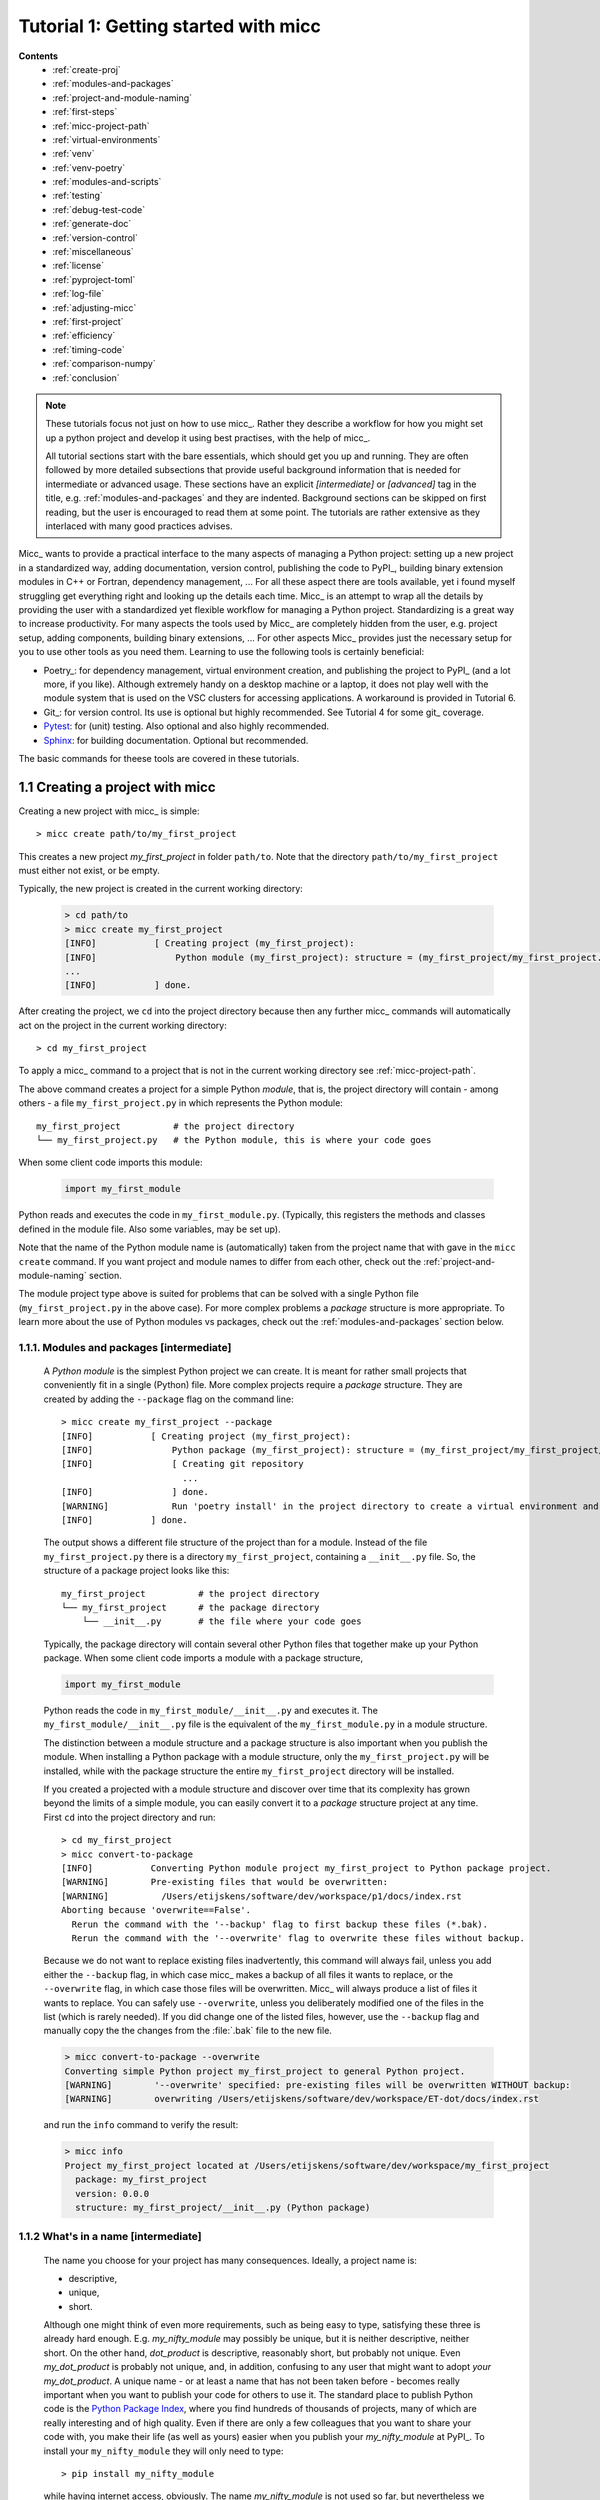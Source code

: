 Tutorial 1: Getting started with micc
=====================================
**Contents**
    * :ref:`create-proj`
    * :ref:`modules-and-packages`
    * :ref:`project-and-module-naming`
    * :ref:`first-steps`
    * :ref:`micc-project-path`
    * :ref:`virtual-environments`
    * :ref:`venv`
    * :ref:`venv-poetry`
    * :ref:`modules-and-scripts`
    * :ref:`testing`
    * :ref:`debug-test-code`
    * :ref:`generate-doc`
    * :ref:`version-control`
    * :ref:`miscellaneous`
    * :ref:`license`
    * :ref:`pyproject-toml`
    * :ref:`log-file`
    * :ref:`adjusting-micc`
    * :ref:`first-project`
    * :ref:`efficiency`
    * :ref:`timing-code`
    * :ref:`comparison-numpy`
    * :ref:`conclusion`

.. note::

   These tutorials focus not just on how to use micc_. Rather they describe a workflow
   for how you might set up a python project and develop it using best practises, with
   the help of micc_.

   All tutorial sections start with the bare essentials, which should get you
   up and running. They are often followed by more detailed subsections that
   provide useful background information that is needed for intermediate or
   advanced usage. These sections have an explicit *[intermediate]* or
   *[advanced]* tag in the title, e.g. :ref:`modules-and-packages` and they are
   indented. Background sections can be skipped on first reading, but the user
   is encouraged to read them at some point. The tutorials are rather extensive
   as they interlaced with many good practices advises.

Micc_ wants to provide a practical interface to the many aspects of managing a
Python project: setting up a new project in a standardized way, adding documentation,
version control, publishing the code to PyPI_, building binary extension modules in C++
or Fortran, dependency management, ... For all these aspect there are tools available,
yet i found myself struggling get everything right and looking up the details each time.
Micc_ is an attempt to wrap all the details by providing the user with a standardized
yet flexible workflow for managing a Python project. Standardizing is a great way to
increase productivity. For many aspects the tools used by Micc_ are completely hidden
from the user, e.g. project setup, adding components, building binary extensions, ...
For other aspects Micc_ provides just the necessary setup for you to use other tools
as you need them. Learning to use the following tools is certainly beneficial:

* Poetry_: for dependency management, virtual environment creation, and
  publishing the project to PyPI_ (and a lot more, if you like). Although
  extremely handy on a desktop machine or a laptop, it does not play well with
  the module system that is used on the VSC clusters for accessing applications.
  A workaround is provided in Tutorial 6.

* Git_: for version control. Its use is optional
  but highly recommended. See Tutorial 4 for some git_ coverage.

* Pytest_: for (unit) testing. Also optional and also highly recommended.

* Sphinx_: for building documentation. Optional but recommended.

The basic commands for theese tools are covered in these tutorials.

.. _create-proj:

1.1 Creating a project with micc
--------------------------------
Creating a new project with micc_ is simple::

    > micc create path/to/my_first_project

This creates a new project *my_first_project* in folder ``path/to``.
Note that the directory  ``path/to/my_first_project`` must either not exist,
or be empty.

Typically, the new project is created in the current working directory:

    .. code-block:: bash

       > cd path/to
       > micc create my_first_project
       [INFO]           [ Creating project (my_first_project):
       [INFO]               Python module (my_first_project): structure = (my_first_project/my_first_project.py)
       ...
       [INFO]           ] done.

After creating the project, we ``cd`` into the project directory because then any further
micc_ commands will automatically act on the project in the current working directory::

       > cd my_first_project

To apply a micc_ command to a project that is not in the current working directory
see :ref:`micc-project-path`.

The above command creates a project for a simple Python *module*, that is, the
project directory will contain - among others - a file ``my_first_project.py`` in
which represents the Python module::

    my_first_project          # the project directory
    └── my_first_project.py   # the Python module, this is where your code goes

When some client code imports this module:

    .. code-block:: python

        import my_first_module

Python reads and executes the code in ``my_first_module.py``. (Typically, this registers
the methods and classes defined in the module file. Also some variables, may be set up).

Note that the name of the Python module name is (automatically) taken from the project name
that with gave in the ``micc create`` command. If you want project and module names to
differ from each other, check out the :ref:`project-and-module-naming` section.

The module project type above is suited for problems that can be solved with a single
Python file (``my_first_project.py`` in the above case). For more complex problems a
*package* structure is more appropriate. To learn more about the use of Python modules
vs packages, check out the :ref:`modules-and-packages` section below.

.. _modules-and-packages:

1.1.1. Modules and packages [intermediate]
^^^^^^^^^^^^^^^^^^^^^^^^^^^^^^^^^^^^^^^^^^

    A *Python module* is the simplest Python project we can create. It is meant for rather
    small projects that conveniently fit in a single (Python) file. More complex projects
    require a *package* structure. They are created by adding the ``--package`` flag on the
    command line::

        > micc create my_first_project --package
        [INFO]           [ Creating project (my_first_project):
        [INFO]               Python package (my_first_project): structure = (my_first_project/my_first_project/__init__.py)
        [INFO]               [ Creating git repository
                               ...
        [INFO]               ] done.
        [WARNING]            Run 'poetry install' in the project directory to create a virtual environment and install its dependencies.
        [INFO]           ] done.

    The output shows a different file structure of the project than for a module. Instead
    of the file ``my_first_project.py`` there is a directory ``my_first_project``, containing
    a ``__init__.py`` file. So, the structure of a package project looks like this::

        my_first_project          # the project directory
        └── my_first_project      # the package directory
            └── __init__.py       # the file where your code goes

    Typically, the package directory will contain several other Python files that together
    make up your Python package. When some client code imports a module with a package
    structure,

    .. code-block:: python

        import my_first_module

    Python reads the code in ``my_first_module/__init__.py`` and executes it. The
    ``my_first_module/__init__.py`` file is the equivalent of the ``my_first_module.py``
    in a module structure.

    The distinction between a module structure and a package structure is also important
    when you publish the module. When installing a Python package with a module structure,
    only the ``my_first_project.py`` will be installed, while with the package structure
    the entire ``my_first_project`` directory will be installed.

    If you created a projected with a module structure and discover over time that its
    complexity has grown beyond the limits of a simple module, you can easily convert
    it to a *package* structure project at any time. First ``cd`` into the project
    directory and run::

       > cd my_first_project
       > micc convert-to-package
       [INFO]           Converting Python module project my_first_project to Python package project.
       [WARNING]        Pre-existing files that would be overwritten:
       [WARNING]          /Users/etijskens/software/dev/workspace/p1/docs/index.rst
       Aborting because 'overwrite==False'.
         Rerun the command with the '--backup' flag to first backup these files (*.bak).
         Rerun the command with the '--overwrite' flag to overwrite these files without backup.

    Because we do not want to replace existing files inadvertently, this command will
    always fail, unless you add either the ``--backup`` flag, in which case micc_ makes
    a backup of all files it wants to replace, or the ``--overwrite`` flag, in which case
    those files will be overwritten. Micc_ will always produce a list of files it wants
    to replace. You can safely use ``--overwrite``, unless you deliberately modified one
    of the files in the list (which is rarely needed). If you did change one of the listed
    files, however, use the ``--backup`` flag and manually copy the the changes from the :file:`.bak`
    file to the new file.

    .. code-block:: bash

       > micc convert-to-package --overwrite
       Converting simple Python project my_first_project to general Python project.
       [WARNING]        '--overwrite' specified: pre-existing files will be overwritten WITHOUT backup:
       [WARNING]        overwriting /Users/etijskens/software/dev/workspace/ET-dot/docs/index.rst

    and run the ``info`` command to verify the result:

    .. code-block:: bash

       > micc info
       Project my_first_project located at /Users/etijskens/software/dev/workspace/my_first_project
         package: my_first_project
         version: 0.0.0
         structure: my_first_project/__init__.py (Python package)

.. _project-and-module-naming:

1.1.2 What's in a name [intermediate]
^^^^^^^^^^^^^^^^^^^^^^^^^^^^^^^^^^^^^

    The name you choose for your project has many consequences. Ideally, a project
    name is:

    * descriptive,
    * unique,
    * short.

    Although one might think of even more requirements, such as being easy to type,
    satisfying these three is already hard enough.
    E.g. *my_nifty_module* may possibly be unique, but it is neither descriptive,
    neither short. On the other hand, *dot_product* is descriptive, reasonably
    short, but probably not unique. Even *my_dot_product* is probably not
    unique, and, in addition, confusing to any user that might want to adopt *your*
    *my_dot_product*. A unique name - or at least a name that has not been taken
    before - becomes really important when you want to publish your code for others
    to use it. The standard place to publish Python code is the
    `Python Package Index <https://pypi.org>`_, where you find hundreds of thousands
    of projects, many of which are really interesting and of high quality. Even if
    there are only a few colleagues that you want to share your code with, you make
    their life (as well as yours) easier when you publish your *my_nifty_module* at
    PyPI_. To install your ``my_nifty_module`` they will only need to type::

       > pip install my_nifty_module

    while having internet access, obviously. The name *my_nifty_module* is not used
    so far, but nevertheless we recommend to choose a better name. Micc_ will help
    you publishing your code at PyPI_  with as little effort as possible (see
    :ref:`tutorial-5`), provided your name has not been used sofar. Note that
    the ``micc create`` command has a ``--publish`` flag that checks if the name you
    want to use for your project is still available on PyPI_, and, if not, refuses to
    create the project and asks you to use another name for your project::

        > micc create oops --publish
        [ERROR]
            The name 'oops' is already in use on PyPI.
            The project is not created.
            You must choose another name if you want to publish your code.

    As there are indeed hundreds of thousands of Python packages published on PyPI_,
    finding a good name has become quite hard. Personally, I often use a simple and
    short descriptive name, prefixed by my initials, ``et-``, which usually makes
    the name unique. E.g ``et-oops`` does not exist. This has the additional advantage
    that all my published modules are grouped in the alphabetic PyPI_ listing.

    Another point of attention is that although in principle project names can be anything
    supported by your OS file system, as they are just the name of a directory, micc_
    insists that module and package names comply with the
    `PEP8 module naming rules <https://www.python.org/dev/peps/pep-0008/#package-and-module-names>`_.
    Micc_ derives the package (or module) name from the project name as follows:

    * capitals are replaced by lower-case
    * hyphens``'-'`` are replaced by underscores ``'_'``

    If the resulting module name is not PEP8 compliant, you get an informative error
    message::

        > micc create 1proj
        [ERROR]
        The project name (1proj) does not yield a PEP8 compliant module name:"
          The project name must start with char, and contain only chars, digits, hyphens and underscores."
          Alternatively, provide an explicit module name with the --module-name=<name>"

    The last line indicates that you can specify an explicit module name, unrelated to
    the project name. In that case PEP8 compliance is not checked. The responsability
    then is all yours.

.. _first-steps:

1.2 First steps in project management (using micc)
--------------------------------------------------

.. _micc-project-path:

1.2.1. The project path in micc [intermediate]
^^^^^^^^^^^^^^^^^^^^^^^^^^^^^^^^^^^^^^^^^^^^^^

    All micc_ commands accept the global ``--project-path=<path>`` parameter. Global
    parameters appear before the subcommand name. E.g. the command::

        > micc --project-path path/to/my_first_project info
        Project my_first_project located at path/to/my_first_project.
          package: my_first_project
          version: 0.0.0
          structure: my_first_project.py (Python module)

    prints some info on the project at ``path/to/my_first_project``. This can conveniently be
    abbreviated as::

        > micc -p path/to/my_first_project info

    Even the ``create`` command accepts the global ``--project-path=<path>`` parameter::

        > micc -p path/to/my_second_project create

    will create project ``my_second_project`` in the specified location. The command is
    identical to::

        > micc create path/to/my_second_project

    The default value for the project path is the current working directory, so::

        > micc info

    will print info about the project in the current working directory.

    Hence, while working on a project, it is convenient to cd into the project directory
    and execute your micc_ commands from there, without the the global ``--project-path=<path>``
    parameter.

    This approach works even with the ``micc create`` command. If you create an empty
    directory and ``cd`` into it, you can just run ``micc create`` and it will create
    the project in the current working directory, taking the project name from the name
    of the current working directory.

.. _virtual-environments:

1.2.2 Virtual environments
^^^^^^^^^^^^^^^^^^^^^^^^^^
Virtual environments enable you to set up a Python environment that isolated
from the installed Python on your system. In this way you can easily cope with varying
dependencies between your Python projects.

For a detailed introduction to virtual environments see
`Python Virtual Environments: A Primer <https://realpython.com/python-virtual-environments-a-primer/>`_.

When you are developing or using several Python projects it can indeed become difficult
for a single Python environment to satisfy all the dependency requirements of these
projects simultaneously. Dependency conflicts can easily arise.
Python promotes and facilitates code reuse and as a consequence Python tools typically
depend on tens to hundreds of other modules. If toolA and toolB both need moduleC, but
each requires a different version of it, there is a conflict because it is impossible
to install two versions of the same module in a Python environment. The solution that
the Python community has come up with for this problem is the construction of *virtual
environments*, which isolates the dependencies of a single project in a single
environment.

.. _venv:

1.2.2.1 Creating virtual environments
"""""""""""""""""""""""""""""""""""""
Since Python 3.3 Python comes with a :py:mod:`venv` module for the creation of
virtual environments. To set up a virtual environment, you first select the Python
version you want to use, e.g. using pyenv_::

    > pyenv local 3.7.5
    > python --version
    Python 3.7.5
    > which python
    /Users/etijskens/.pyenv/shims/python

Next, create the virtual environment ``my_virtual_environment``::

   > python -m venv my_virtual_environment

This creates a directory :file:`my_virtual_environment` in the current working directory
which contains a complete isolated Python environment. To use the virtual environment, you
must *activate* it::

    > source my_virtual_environment/bin/activate
    (my_virtual_environment) >

Activating a virtual environment modifies the command prompt to remind you constantly
that you are now working in virtual environment ``my_virtual_environment``. You can
verify the Python version and its location:

    (my_virtual_environment) > python --version
    Python 3.7.5
    (my_virtual_environment) > which python
    path/to/my_virtual_environment/bin/python

If you now install new packages, they will be installed in the virtual environment **only**.
The virtual environment can be *deactivated* by running ::

    (my_virtual_environment) > deactivate
    >

after which the ``(my_virtual_environment)`` in the prompt disappears, and you are
back to where you created the virtual environment::

    > python --version
    Python 3.7.5
    > which python
    /Users/etijskens/.pyenv/shims/python
    >

.. _venv-poetry:

1.2.2.2 Creating virtual environments with Poetry
"""""""""""""""""""""""""""""""""""""""""""""""""
Poetry_ uses the above mechanism to manage virtual environment on a per project
basis, and can install all the dependencies of that project, as specified in the
:file:`pyproject.toml` file, using the ``install`` command. Since our project does
not have a virtual environment yet, Poetry_ creates one, named :file:`.venv`, and
installs all dependencies in it. Again, we first choose the Python version to use
for the project::

   > pyenv local 3.7.5
   > python --version
   Python 3.7.5
   > which python
   /Users/etijskens/.pyenv/shims/python

Next, we ``cd`` into the project directory and use poetry_ to create the virtual environment
and at the same install all the project's dependencies aa specified in ``pyproject.toml``::

   > cd path/to/my_first_project
   > poetry install
   Creating virtualenv et-dot in /Users/etijskens/software/dev/my_first_project/.venv
   Updating dependencies
   Resolving dependencies... (0.8s)

   Writing lock file

   Package operations: 10 installs, 0 updates, 0 removals

     - Installing pyparsing (2.4.5)
     - Installing six (1.13.0)
     - Installing atomicwrites (1.3.0)
     - Installing attrs (19.3.0)
     - Installing more-itertools (7.2.0)
     - Installing packaging (19.2)
     - Installing pluggy (0.13.1)
     - Installing py (1.8.0)
     - Installing wcwidth (0.1.7)
     - Installing pytest (4.6.6)
     - Installing my_first_project (0.0.0)

The installed packages are all dependencies of pytest which we require for testing
our code. The last package is my_first_project itself, which is installed in so-called
*development mode*. This means that any changes in the source code are immediately
visible in the virtual environment. Adding/removing dependencies is easily achieved
by running ``poetry add some_module`` and ``poetry remove some_other_module``.
Consult the poetry_documentation_ for details.

To use the just created virtual environment of our project, we must activate it,
as before::

   > source .venv/bin/activate
   (.venv) >

Poetry_ always names the virtual environment of a project :file:`.venv`. So, when
working on several projects at the same time, you can sometimes get confused which
project's virtual environment is actually activated. Just run::

    (.venv) > which python
    path/to/my_first_project/.venv/bin/python
    (.venv) >

If you no longer need the virtual environment, deactivate it::

   (.venv) > deactivate
   >

If something is wrong with a virtual environment, you can simply delete it::

   > rm -rf .venv

and create it again. Sometimes it is necessary to delete the :file:`poetry.lock` as well::

   > rm poetry.lock

.. _modules-and-scripts:

1.2.3 Modules and scripts
^^^^^^^^^^^^^^^^^^^^^^^^^
Micc_ always creates fully functional examples, complete with test code and documentation,
so that you can inspect the files and learn how things are working. The :file:`my_first_project.py`
module contains a simple *hello world* method, called ``hello``:

.. code-block:: python

   # -*- coding: utf-8 -*-
   """
   Package my_first_project
   ========================

   A 'hello world' example.
   """
   __version__ = "0.0.0"


   def hello(who='world'):
       """'Hello world' method."""
       result = "Hello " + who
       return result

The module can be used right away. Open an interactive Python session and enter the
following commands:

.. code-block:: bash

   > cd path/to/my_first_project
   > source .venv/bin/activate
   (.venv) > python
   Python 3.8.0 (default, Nov 25 2019, 20:09:24)
   [Clang 11.0.0 (clang-1100.0.33.12)] on darwin
   Type "help", "copyright", "credits" or "license" for more information.
   >>> import my_first_project
   >>> my_first_project.hello()
   'Hello world'
   >>> my_first_project.hello("student")
   'Hello student'
   >>>

**Productivity tip**

Using an interactive python session to verify that a module does indeed what
you expect is a bit cumbersome. A quicker way is to modify the module so that it
can also behave as a script. Add the following lines to :file:`my_first_project.py`
at the end of the file:

.. code-block:: python

   if __name__=="__main__":
      print(hello())
      print(hello("student"))

and execute it on the command line:

.. code-block:: bash

   (.venv) > python my_first_project.py
   Hello world
   Hello student

The body of the ``if __name__=="__main__":`` statement is only executed if the file
is executed as a script. When the file is imported, the condition is ``False``, and
the body (the script part) is ignored.

While working on a single-file project it is sometimes handy to put your tests
the body of ``if __name__=="__main__":``, as below:

.. code-block:: python

   if __name__=="__main__":
      assert hello() == "Hello world"
      assert hello("student") == "Hello student"
      print("-*# success #*-")

The last line makes sure that you get a message that all tests went well if they
did, otherwise an :py:exc:`AssertionError` will be raised.
When you now execute the script, you should see::

   (.venv) > python my_first_project.py
   -*# success #*-

When you develop your code in an IDE like `eclipse+pydev <https://www.pydev.org>`_ or
`PyCharm <https://www.jetbrains.com/pycharm/>`_, you can even execute the file without
having to leave your editor and switch to a terminal. You can quickly code, test and
debug in a single window.

While this is a very productive way of developing, it is a bit on the *quick and dirty*
side. If the module code and the tests become more involved, however,the file will soon
become cluttered with test code and a more scalable way to organise your tests is needed.
Micc_ has already taken care of this.

.. _testing:

1.2.4 Testing your code
^^^^^^^^^^^^^^^^^^^^^^^
`Test driven development <https://en.wikipedia.org/wiki/Test-driven_development>`_ is a
software development process that relies on the repetition of a very short development cycle:
requirements are turned into very specific test cases, then the code is improved so that the
tests pass. This is opposed to software development that allows code to be added that is not
proven to meet requirements. The advantage of this is clear: the shorter the cycle, the
smaller the code that is to be searched for bugs. This allows you to produce correct code
faster, and in case you are a beginner, also speeds your learning of Python. Please check
Ned Batchelder's very good introduction to `testing with pytest <https://nedbatchelder.com/text/test3.html>`_.

When micc_ creates a new project, or when you add components to an existing project,
it immediately adds a test script for each component in the :file:`tests` directory.
The test script for the :py:mod:`my_first_project` module is in file :file:`ET-dot/tests/test_my_first_project.py`.
Let's take a look at the relevant section:

.. code-block:: python

   # -*- coding: utf-8 -*-
   """Tests for my_first_project package."""

   import my_first_project

   def test_hello_noargs():
       """Test for my_first_project.hello()."""
       s = my_first_project.hello()
       assert s=="Hello world"

   def test_hello_me():
       """Test for my_first_project.hello('me')."""
       s = my_first_project.hello('me')
       assert s=="Hello me"

Tests like this are very useful to ensure that during development the changes to
your code do not break things. There are many Python tools for unit testing and test
driven development. Here, we use `Pytest <https://pytest.org/en/latest/>`_:

.. code-block:: bash

   > pytest
   =============================== test session starts ===============================
   platform darwin -- Python 3.7.4, pytest-4.6.5, py-1.8.0, pluggy-0.13.0
   rootdir: /Users/etijskens/software/dev/workspace/my_first_project
   collected 2 items

   tests/test_my_first_project.py ..                                                        [100%]

   ============================ 2 passed in 0.05 seconds =============================


The output shows some info about the environment in which we are running the tests,
the current working directory (c.q. the project directory, and the number of tests
it collected (2). Pytest_ looks for test methods in all :file:`test_*.py` or
:file:`*_test.py` files in the current directory and accepts ``test`` prefixed methods
outside classes and ``test`` prefixed methods inside ``Test`` prefixed classes as test
methods to be executed.

.. note::
   Sometimes pytest_ discovers unintended test files or functions in other directories
   than the :file:`tests` directory, leading to puzzling errors. It is therefore safe
   to instruct pytest_ to look only in the :file:`tests` directory::

        > pytest tests
        ...

If a test would fail you get a detailed report to help you find the cause of the
error and fix it.

.. _debug-test-code:

1.2.4.1 Debugging test code
"""""""""""""""""""""""""""
When the report provided by pytest_ does not yield a clue on the
cause of the failing test, you must use debugging and execute the failing test step
by step to find out what is going wrong where. From the viewpoint of pytest_, the
files in the :file:`tests` directory are modules. Pytest_ imports them and collects
the test methods, and executes them. Micc_ also makes every test module executable using
the technique described in :ref:`modules-and-scripts`. At the end of every test file you
will find some extra code:

.. code-block:: python

   if __name__ == "__main__":
       the_test_you_want_to_debug = test_hello_noargs
       print("__main__ running", the_test_you_want_to_debug)
       the_test_you_want_to_debug()
       print('-*# finished #*-')

On the first line of the ``if __name__ == "__main__":`` body, the name of the test method
we want to debug is set to variable ``the_test_you_want_to_debug``, here ``test_hello_noargs``.
The variable thus becomes an alias for the test method. Line 2 prints a message with the name
of the test method being debugged::

   (.venv) > python tests/test_et_dot.py
   __main__ running <function test_hello_noargs at 0x1037337a0>     # output of line 2
   -*# finished #*-                                                 # output of line 4

Line 3 actually calls the test method. Finally, line 4  prints a message to let the user know
that the script is finished.

You can use your favourite Python debugger to execute this script and step into the
``test_hello_noargs`` test method and from there into ``my_first_project.hello`` to
examine if everything goes as expected.

.. _generate-doc:

1.2.5 Generating documentation [intermediate]
^^^^^^^^^^^^^^^^^^^^^^^^^^^^^^^^^^^^^^^^^^^^^
Documentation is extracted from the source code using `Sphinx <http://www.sphinx-doc.org/en/master/>`_.
It is almost completely generated automatically from the doc-strings in your code. Doc-strings are the
text between triple double quote pairs in the examples above, e.g. ``"""This is a doc-string."""``.
Important doc-strings are:

* *module* doc-strings: at the beginning of the module. Provides an overview of what the
  module is for.
* *class* doc-strings: right after the ``class`` statement: explains what the class is for.
  (Usually, the doc-string of the __init__ method is put here as well, as *dunder* methods
  (starting and ending with a double underscore) are not automatically considered by sphinx_.

* *method* doc-strings: right after a ``def`` statement.

According to `pep-0287 <https://www.python.org/dev/peps/pep-0287/>`_ the recommended format for
Python doc-strings is `restructuredText <http://www.sphinx-doc.org/en/master/usage/restructuredtext/index.html>`_.
E.g. a typical method doc-string looks like this:

  .. code-block:: python

     def hello_world(who='world'):
         """Short (one line) description of the hello_world method.

         A detailed and longer description of the hello_world method.
         blablabla...

         :param str who: an explanation of the who parameter. You should
             mention e.g. its default value.
         :returns: a description of what hello_world returns (if relevant).
         :raises: which exceptions are raised under what conditions.
         """

Here, you can find some more `examples <http://queirozf.com/entries/python-docstrings-reference-examples>`_.

Thus, if you take good care writing doc-strings, helpful documentation follows automatically.

Micc sets up al the necessary components for documentation generation in sub-directory
:file:`et-dot/docs/`. There, you find a :file:`Makefile` that provides a simple interface
to Sphinx_. Here is the workflow that is necessary to build the documentation:

.. code-block:: bash

      > cd path/to/et-dot
      > source .venv/bin/activate
      (.venv) > cd docs
      (.venv) > make html

The last line produces documentation in html format.

Let's explain the steps

#. ``cd`` into the project directory::

      > cd path/to/et-dot
      >

#. Activate the project's virtual environment::

      > source .venv/bin/activate
      (.venv) >

   This is necessary because the tools for documentation generation are installed there.

#. ``cd`` into the docs subdirectory::

      (.venv) > cd docs
      (.venv) >

   Here, you will find the :file:`Makefile` that does the work::

      (.venv) > ls -l
      total 80
      -rw-r--r--  1 etijskens  staff  1871 Dec 10 11:24 Makefile
      ...

To see a list of possible documentation formats, just run ``make`` without arguments::

      (.venv) > make
      Sphinx v2.2.2
      Please use `make target' where target is one of
        html        to make standalone HTML files
        dirhtml     to make HTML files named index.html in directories
        singlehtml  to make a single large HTML file
        pickle      to make pickle files
        json        to make JSON files
        htmlhelp    to make HTML files and an HTML help project
        qthelp      to make HTML files and a qthelp project
        devhelp     to make HTML files and a Devhelp project
        epub        to make an epub
        latex       to make LaTeX files, you can set PAPER=a4 or PAPER=letter
        latexpdf    to make LaTeX and PDF files (default pdflatex)
        latexpdfja  to make LaTeX files and run them through platex/dvipdfmx
        text        to make text files
        man         to make manual pages
        texinfo     to make Texinfo files
        info        to make Texinfo files and run them through makeinfo
        gettext     to make PO message catalogs
        changes     to make an overview of all changed/added/deprecated items
        xml         to make Docutils-native XML files
        pseudoxml   to make pseudoxml-XML files for display purposes
        linkcheck   to check all external links for integrity
        doctest     to run all doctests embedded in the documentation (if enabled)
        coverage    to run coverage check of the documentation (if enabled)
      (.venv) >

#. To build documentation in html format, enter::

      (.venv) > make html
      ...
      (.venv) >

   This will generation documentation in :file:`et-dot/docs/_build/html`. Note that
   **it is essential that this command executes in the project's virtual environment**.
   You can view the documentation in your favorite browser::

        (.venv) > open _build/html/index.html       # on macosx

   or::

        (.venv) > xdg-open _build/html/index.html   # on ubuntu

   (On the cluster the command will fail because it does not have a graphical environment
   and it cannot run a html-browser.)

   Here is a screenshot:

   .. image:: ../tutorials/im1-1.png

   If your expand the **API** tab on the left, you get to see the :py:mod:`my_first_project`
   module documentation, as it generated from the doc-strings:

   .. image:: ../tutorials/im1-2.png

#. To build documentation in .pdf format, enter::

      (.venv) > make latexpdf

   This will generation documentation in :file:et-dot/docs/_build/latex/et-dot.pdf`.
   You can view it in your favorite pdf viewer::

        (.venv) > open _build/latex/et-dot.pdf      # on macosx

   or::

        (.venv) > xdg-open _build/latex/et-dot.pdf      # on ubuntu

.. note:: When building documentation by running the :file:`docs/Makefile`, it is
   verified that the correct virtual environment is activated, and that the needed
   Python modules are installed in that environment. If not, they are first installed
   using `pip install`. These components are not becoming dependencies of the project.
   If needed you can add dependencies using the ``poetry add`` command.

The boilerplate code for documentation generation is in the ``docs`` directory, just as
if it were generated by hand using the ``sphinx-quickstart`` command. (In fact, it was
generated using ``sphinx-quickstart``, but then turned into a
`Cookiecutter <https://github.com/audreyr/cookiecutter-pypackage>`_ template.)
those files is not recommended, and only rarely needed. Then there are a number
of :file:`.rst` files with **capitalized** names in the **project directory**:

* :file:`README.rst` is assumed to contain an overview of the project,
* :file:`API.rst` describes the classes and methods of the project in detail,
* :file:`APPS.rst` describes command line interfaces or apps added to your project.
* :file:`AUTHORS.rst` list the contributors to the project
* :file:`HISTORY.rst` which should describe the changes that were made to the code.

The :file:`.rst` extenstion stands for reStructuredText_. It iss a simple and concise
approach to text formatting.

If you add components to your project through micc_, care is taken that the
:file:`.rst` files in the project directory and the :file:`docs` directory are
modified as necessary, so that sphinx_ is able find the doc-strings. Even for
command line interfaces (CLI, or console scripts) based on
`click <https://click.palletsprojects.com/en/7.x/>`_ the documentation is generated
neatly from the :py:obj:`help` strings of options and the doc-strings of the commands.

.. _version-control:

1.2.6 Version control [advanced]
^^^^^^^^^^^^^^^^^^^^^^^^^^^^^^^^
    Although version control is extremely important for any software project
    with a lifetime of more a day, we mark it as an advanced topic as it does
    not affect the development itself. Micc_ facilitates version control by
    automatically creating a local git_ repository in your project directory.
    If you do not want to use it, you may ignore it or even delete it.

    Git_ is a version control system that solves many practical problems related
    to the process software development, independent of whether your are the only
    developer, or there is an entire team working on it from different places in
    the world. You find more information about how micc_ uses git_ in *Tutorial 4*.

    Let's take a close look at the output of the ``micc create my_first_project``
    command. The first line tells us that a project directory is being created::

       [INFO]           [ Creating project (my_first_project):

    The next line explains the structure of the project, module or package::

       [INFO]               Python module (my_first_project): structure = (my_first_project/my_first_project.py)

    Next we are informed that a local git_ repository is being created::

       [INFO]               [ Creating git repository

    Micc_ tries to push this local repository to a remote repository at
    https://github.com/yourgitaccount. If you did not create a remote git_
    repository on beforehand, this gives rise to some warnings::

       [WARNING]                    > git push -u origin master
       [WARNING]                    (stderr)
                                    remote: Repository not found.
                                    fatal: repository 'https://github.com/yourgitaccount/my_first_project/' not found

    Micc_ is unable to push the local repo to github, if the remote repo does
    not exist. The local repo is for many purposes sufficient, but the remote
    repo enables sharing your work with others and provides a backup of your work.

    Finally, micc_ informs us that the tasks are finished.

       [INFO]               ] done.
       [INFO]           ] done.
       >

    Note that the name of the remote git repo is the project name, not the module name.

.. _miscellaneous:

1.3 Miscellaneous
-----------------

.. _license:

1.3.1 The license file [intermediate]
^^^^^^^^^^^^^^^^^^^^^^^^^^^^^^^^^^^^^
    The project directory contains a :file:`LICENCE` file, a :file:`text` file
    describing the licence applicable to your project. You can choose between

    * MIT license (default),
    * BSD license,
    * ISC license,
    * Apache Software License 2.0,
    * GNU General Public License v3 and
    * Not open source.

    MIT license is a very liberal license and the default option. If you’re unsure which
    license to choose, you can use resources such as `GitHub’s Choose a License <https://choosealicense.com>`_

    You can select the license file when you create the project:

    .. code-block:: bash

       > cd some_empty_dir
       > micc create --license BSD

    Of course, the project depends in no way on the license file, so it can
    be replaced manually at any time by the license you desire.

.. _pyproject-toml:

1.3.2 The pyproject.toml file [intermediate]
^^^^^^^^^^^^^^^^^^^^^^^^^^^^^^^^^^^^^^^^^^^^
    The file :file:`pyproject.toml` (located in the project directory) is the
    modern way to describe the build system requirements of the project:
    `PEP 518 <https://www.python.org/dev/peps/pep-0518/>`_. Although most of
    this file's content is generated automatically by micc_ and poetry_ some
    understanding of it is useful, consult https://poetry.eustace.io/docs/pyproject/.

    The :file:`pyproject.toml` file is rather human-readable::

       > cat pyproject.toml
       [tool.poetry]
       name = "ET-dot"
       version = "1.0.0"
       description = "<Enter a one-sentence description of this project here.>"
       authors = ["Engelbert Tijskens <engelbert.tijskens@uantwerpen.be>"]
       license = "MIT"

       readme = 'README.rst'

       repository = "https://github.com/etijskens/ET-dot"
       homepage = "https://github.com/etijskens/ET-dot"

       keywords = ['packaging', 'poetry']

       [tool.poetry.dependencies]
       python = "^3.7"
       et-micc-build = "^0.10.10"

       [tool.poetry.dev-dependencies]
       pytest = "^4.4.2"

       [tool.poetry.scripts]

       [build-system]
       requires = ["poetry>=0.12"]
       build-backend = "poetry.masonry.api"

.. _log-file:

1.3.3 The log file Micc.log [intermediate]
^^^^^^^^^^^^^^^^^^^^^^^^^^^^^^^^^^^^^^^^^^
The project directory also contains a log file :file:`micc.log`. All micc_ commands
that modify the state of the project leave a trace in this file, So you can look up
what happened when to your project. Should you think that the log file has become
too big, or just useless, you can delete it manually, or add the ``--clear-log`` flag
before any micc_ subcommand, to remove it. If the subcommand alters the state of the
project, the log file will only contain the log messages from the last subcommand.

.. code-block:: bash

   > ll micc.log
   -rw-r--r--  1 etijskens  staff  34 Oct 10 20:37 micc.log

   > micc --clear-log info
   Project bar located at /Users/etijskens/software/dev/workspace/bar
     package: bar
     version: 0.0.0
     structure: bar.py (Python module)

   > ll micc.log
   ls: micc.log: No such file or directory

.. _adjusting-micc:

1.3.4 Adjusting micc to your needs [advanced]
^^^^^^^^^^^^^^^^^^^^^^^^^^^^^^^^^^^^^^^^^^^^^
    Micc_ is based on a series of additive Cookiecutter_ templates which generate the
    boilerplate code. If you like, you can tweak these templates in the
    :file:`site-packages/et_micc/templates` directory of your micc_ installation. When you
    ``pipx`` installed micc_, that is typically something like:

       :file:`~/.local/pipx/venvs/et-micc/lib/pythonX.Y/site-packages/et_micc`,

    where :file`pythonX.Y` is the python version you installed micc_ with.

.. _first-project:

1.4 A first real project
------------------------
Let's start with a simple problem: a Python module that computes the
`scalar product of two arrays <https://en.wikipedia.org/wiki/Dot_product>`_,
generally referred to as the *dot product*.
Admittedly, this not a very rewarding goal, as there are already many Python
packages, e.g. Numpy_, that solve this problem in an elegant and efficient way.
However, because the dot product is such a simple concept in linear algebra,
it allows us to illustrate the usefulness of Python as a language for High
Performance Computing, as well as the capabilities of Micc_.

First, set up a new project for this *dot* project, which i named *ET-dot*, *ET*
being my initials. Not knowing beforehand how involved this project will become,
we create a simple *module* project:

.. code-block:: bash

    > micc -p ET-dot create
    [INFO]           [ Creating project (ET-dot):
    [INFO]               Python module (my_first_project): structure = (ET-dot/et_dot.py
    [INFO]               [ Creating git repository
    [WARNING]                    > git push -u origin master
    [WARNING]                    (stderr)
                                 remote: Repository not found.
                                 fatal: repository 'https://github.com/etijskens/ET-dot/' not found
    [INFO]               ] done.
    [WARNING]            Run 'poetry install' in the project directory to create a virtual environment and install its dependencies.
    [INFO]           ] done.
    > cd ET-dot

As the output shows the module name is converted from the project name and made compliant with the
`PEP8 module naming rules <https://www.python.org/dev/peps/pep-0008/#package-and-module-names>`_:
*et_dot*. Next, we create a virtual environment for the project with all the standard micc_
dependencies:

.. code-block:: bash

    > poetry install
    Creating virtualenv et-dot in /Users/etijskens/software/dev/workspace/tmp/ET-dot/.venv
    Updating dependencies
    Resolving dependencies... (0.8s)

    Writing lock file


    Package operations: 10 installs, 0 updates, 0 removals

      - Installing pyparsing (2.4.5)
      - Installing six (1.13.0)
      - Installing atomicwrites (1.3.0)
      - Installing attrs (19.3.0)
      - Installing more-itertools (8.0.2)
      - Installing packaging (19.2)
      - Installing pluggy (0.13.1)
      - Installing py (1.8.0)
      - Installing wcwidth (0.1.7)
      - Installing pytest (4.6.7)
      - Installing ET-dot (0.0.0)
    >

Next, activate the virtual environment:

    > source .venv/bin/activate
    (.venv) >

Open module file :file:`et_dot.py` in your favourite editor and code a dot product
method (naievely) as follows:

.. code-block:: python

   # -*- coding: utf-8 -*-
   """
   Package et_dot
   ==============
   Python module for computing the dot product of two arrays.
   """
   __version__ = "0.0.0"

   def dot(a,b):
       """Compute the dot product of *a* and *b*.

       :param a: a 1D array.
       :param b: a 1D array of the same length as *a*.
       :returns: the dot product of *a* and *b*.
       :raises: ArithmeticError if ``len(a)!=len(b)``.
       """
       n = len(a)
       if len(b)!=n:
           raise ArithmeticError("dot(a,b) requires len(a)==len(b).")
       d = 0
       for i in range(n):
           d += a[i]*b[i]
       return d

We defined a :py:meth:`dot` method with an informative doc-string that describes
the parameters, the return value and the kind of exceptions it may raise.

We could use the dot method in a script as follows:

.. code-block:: python

   from et_dot import dot

   a = [1,2,3]
   b = [4.1,4.2,4.3]
   a_dot_b = dot(a,b)

.. note::
   This dot product implementation is naive for many reasons:

   * Python is very slow at executing loops, as compared to Fortran or C++.
   * The objects we are passing in are plain Python :py:obj:`list`s. A :py:obj:`list`
     is a very powerfull data structure, with array-like properties, but it is not
     exactly an array. A :py:obj:`list` is in fact an array of pointers to Python
     objects, and therefor list elements can reference anything, not just a numeric value
     as we would expect from an array. With elements being pointers, looping over the
     array elements implies non-contiguous memory access, another source of inefficiency.
   * The dot product is a subject of Linear Algebra. Many excellent libraries have been
     designed for this purpose. Numpy_ should be your starting
     point because it is well integrated with many other Python packages. There is also
     `Eigen <http://eigen.tuxfamily.org/index.php?title=Main_Page>`_
     a C++ library for linear algebra that is neatly exposed to Python by
     pybind11_.

   However, starting out with a simple and naive implementation is not a bad idea at all.
   Once it is correct, it can serve as reference implementation to test any improvements
   against it.

In order to proof that our implementation of the dot product is correct, we write some
tests. For this we open the file ``tests/test_et_dot.py``. Remove the original tests put in
by micc_, and add a new one:

.. code-block:: python

    import et_dot

    def test_dot_aa():
        a = [1,2,3]
        expected = 14
        result = et_dot.dot(a,a)
        assert result==expected

Save the file, and run the test. Pytest_ will show a line for every test source file.
On each such line a ``.`` will appear for every successfull test, and a ``F`` for a
failing test.

.. code-block:: bash

   (.venv) > pytest
   =============================== test session starts ===============================
   platform darwin -- Python 3.7.4, pytest-4.6.5, py-1.8.0, pluggy-0.13.0
   rootdir: /Users/etijskens/software/dev/workspace/ET-dot
   collected 1 item

   tests/test_et_dot.py .                                                      [100%]

   ============================ 1 passed in 0.08 seconds =============================
   (.venv) >

.. note:: If the project's virtual environment is not activated, the command ``pytest``
    will generally not be found.

Great! our test succeeded. Let's increment the project's version (``-p`` is short for ``--patch``,
and requests incrementing the patch component of the version string)::

    (.venv) > micc version -p
    [INFO]           (ET-dot)> micc version (0.0.0) -> (0.0.1)

You can read more about the ``micc version`` command in section :ref:`version-management`.

Obviously, our test tests only one particular case.
A clever way of testing is to focus on properties. From mathematics we now that
the dot product is commutative. Let's add a test for that.

.. code-block:: python

    import random

    def test_dot_commutative():
        # create two arrays of length 10 with random float numbers:
        a = []
        b = []
        for _ in range(10):
            a.append(random.random())
            b.append(random.random())
        # do the test
        ab = et_dot.dot(a,b)
        ba = et_dot.dot(b,a)
        assert ab==ba

You can easily verify that this test works too. We increment the version string again::

    (.venv) > micc version -p
    [INFO]           (ET-dot)> micc version (0.0.1) -> (0.0.2)

There is however a risk in using
arrays of random numbers. Maybe we were just lucky and got random numbers that satisfy
the test by accident. Also the test is not reproducible anymore. The next time we run
pytest_ we will get other random numbers, and maybe the test will fail. That would
represent a serious problem: since we cannot reproduce the failing test, we have no way
finding out what went wrong. For random numbers we can fix the seed at the beginning of
the test. Random number generators are deterministic, so fixing the seed makes the code
reproducible. To increase coverage we put a loop around the test.

.. code-block:: python

   def test_dot_commutative_2():
       # Fix the seed for the random number generator of module random.
       random.seed(0)
       # choose array size
       n = 10
       # create two arrays of length n with with zeros:
       a = n * [0]
       b = n * [0]
       # repetion loop:
       for r in range(1000):
           # fill a and b with random float numbers:
           for i in range(n):
               a[i] = random.random()
               b[i] = random.random()
           # do the test
           ab = et_dot.dot(a,b)
           ba = et_dot.dot(b,a)
           assert ab==ba

Again the test works. Another property of the dot product is that the dot product
with a zero vector is zero.

.. code-block:: python

   def test_dot_zero():
       # Fix the seed for the random number generator of module random.
       random.seed(0)
       # choose array size
       n = 10
       # create two arrays of length n with with zeros:
       a = n * [0]
       zero = n * [0]
       # repetion loop (the underscore is a placeholder for a variable dat we do not use):
       for _ in range(1000):
           # fill a with random float numbers:
           for i in range(n):
               a[i] = random.random()
           # do the test
           azero = et_dot.dot(a,zero)
           assert azero==0

This test works too. Furthermore, the dot product with a vector of ones is the sum of
the elements of the other vector:

.. code-block:: python

   def test_dot_one():
       # Fix the seed for the random number generator of module random.
       random.seed(0)
       # choose array size
       n = 10
       # create two arrays of length n with with zeros:
       a = n * [0]
       one = n * [1.0]
       # repetion loop (the underscore is a placeholder for a variable dat we do not use):
       for _ in range(1000):
           # fill a with random float numbers:
           for i in range(n):
               a[i] = random.random()
           # do the test
           aone = et_dot.dot(a,one)
           expected = sum(a)
           assert aone==expected

Success again. We are getting quite confident in the correctness of our implementation. Here
is another test:

.. code-block:: python

   def test_dot_one_2():
       a1 = 1.0e16
       a   = [a1 ,1.0,-a1]
       one = [1.0,1.0,1.0]
       expected = 1.0
       result = et_dot.dot(a,one)
       assert result==expected

Clearly, it is a special case of the test above the expected result is the sum of the elements
in ``a``, that is ``1.0``. Yet it - unexpectedly - fails. Fortunately pytest_ produces a readable
report about the failure:

.. code-block:: bash

   > pytest
   ================================= test session starts ==================================
   platform darwin -- Python 3.7.4, pytest-4.6.5, py-1.8.0, pluggy-0.13.0
   rootdir: /Users/etijskens/software/dev/workspace/ET-dot
   collected 6 items

   tests/test_et_dot.py .....F                                                      [100%]

   ======================================= FAILURES =======================================
   ____________________________________ test_dot_one_2 ____________________________________

       def test_dot_one_2():
           a1 = 1.0e16
           a   = [a1 , 1.0, -a1]
           one = [1.0, 1.0, 1.0]
           expected = 1.0
           result = et_dot.dot(a,one)
   >       assert result==expected
   E       assert 0.0 == 1.0

   tests/test_et_dot.py:91: AssertionError
   ========================== 1 failed, 5 passed in 0.17 seconds ==========================
   >

Mathematically, our expectations about the outcome of the test are certainly correct. Yet,
pytest_ tells us it found that the result is ``0.0`` rather than ``1.0``. What could possibly
be wrong? Well our mathematical expectations are based on our - false - assumption that the
elements of ``a`` are real numbers, most of which in decimal representation are characterised
by an infinite number of digits. Computer memory being finite, however, Python (and for that
matter all other programming languages) uses a finite number of bits to approximate real
numbers. These numbers are called *floating point numbers* and their arithmetic is called
*floating point arithmetic*.  *Floating point arithmetic* has quite different properties than
real number arithmetic. A floating point number in Python uses 64 bits which yields
approximately 15 representable digits. Observe the consequences of this in the Python statements
below:

.. code-block:: python

   >>> 1.0 + 1e16
   1e+16
   >>> 1e16 + 1.0 == 1e16
   True
   >>> 1.0 + 1e16 == 1e16
   True
   >>> 1e16 + 1.0 - 1e16
   0.0

There are several lessons to be learned from this:

* The test does not fail because our code is wrong, but because our mind is used to reasoning
  about real number arithmetic, rather than *floating point arithmetic* rules. As the latter
  is subject to round-off errors, tests sometimes fail unexpectedly.  Note that for comparing
  floating point numbers the the standard library provides a :py:meth:`math.isclose` method.
* Another silent assumption by which we can be mislead is in the random numbers. In fact,
  :py:meth:`random.random` generates pseudo-random numbers **in the interval ``[0,1[``**, which
  is quite a bit smaller than ``]-inf,+inf[``. No matter how often we run the test the special
  case above that fails will never be encountered, which may lead to unwarranted confidence in
  the code.

So, how do we cope with the failing test? Here is a way using :py:meth:`math.isclose`:

.. code-block:: python

   import math

   def test_dot_one_2():
       a1 = 1.0e16
       a   = [a1 , 1.0, -a1]
       one = [1.0, 1.0, 1.0]
       expected = 1.0
       result = et_dot.dot(a,one)
       # assert result==expected
       assert math.isclose(result, expected, abs_tol=10.0)

This is a reasonable solution if we accept that when dealing with numbers as big as ``1e16``,
an absolute difference of ``10`` is negligible.

Another aspect that should be tested is the behavior of the code in exceptional circumstances.
Does it indeed raise :py:exc:`ArithmeticError` if the arguments are not of the same length?
Here is a test:

.. code-block:: python

   import pytest

   def test_dot_unequal_length():
       a = [1,2]
       b = [1,2,3]
       with pytest.raises(ArithmeticError):
           et_dot.dot(a,b)

Here, :py:meth:`pytest.raises` is a *context manager* that will verify that :py:exc:`ArithmeticError`
is raise when its body is executed.

.. note:: A detailed explanation about context managers see
   https://jeffknupp.com/blog/2016/03/07/python-with-context-managers//

Note that you can easily make :meth:`et_dot.dot` raise other
exceptions, e.g. :exc:`TypeError` by passing in arrays of non-numeric types:

.. code-block:: python

   >>> et_dot.dot([1,2],[1,'two'])
   Traceback (most recent call last):
     File "<stdin>", line 1, in <module>
     File "/Users/etijskens/software/dev/workspace/ET-dot/et_dot.py", line 23, in dot
       d += a[i]*b[i]
   TypeError: unsupported operand type(s) for +=: 'int' and 'str'
   >>>

Note that it is not the product ``a[i]*b[i]`` for ``i=1`` that is wreaking havoc, but
the addition of its result to ``d``.

At this point you might notice that even for a very simple and well defined function
as the dot product the amount of test code easily exceeds the amount of tested code
by a factor of 5 or more. This is not at all uncommon. As the tested code here is an
isolated piece of code, you will probably leave it alone as soon as it passes the tests
and you are confident in the solution. If at some point, the :py:meth:`dot` would fail
you should write a test that reproduces the error and improve the solution so that it
passes the test.

When constructing software for more complex problems, there will very soon be many
interacting components and running the tests after modifying one of the components
will help you assure that all components still play well together, and spot problems
as soon as possible.

At this point we want to produce a git tag of the project::

    (.venv) > micc tag
    [INFO] Creating git tag v0.0.7 for project ET-dot
    [INFO] Done.

The tag is a label for the current code base of our project. It marks a specific
point in the development of a code, in this case the point where our (first)
implementation is considered correct. That is, however, not to say that the tests
are now useless and can be thrown away. Every time we need to change the implemention,
to improve the user interface or the efficiency, or add a feature, we should run the
tests again to make sure that the changes did not break the code. of course, we should
also extend the test suite to cover the new properties of the code.

.. _efficiency:

1.5 Improving efficiency
------------------------
There are times when a just a correct solution to the problem at hand
is sufficient. If ``ET-dot`` is meant to compute a few dot products of small
arrays, the naive implementation above will probably be sufficient.
However, if it is to be used many times and for large arrays and the uses
is impatiently waiting for the answer, or if your computing resources are
scarse, a more efficient implementation is needed. Especially in scientific
computing and high performance computing, where compute tasks may run for days
using hundreds or even thousands of of compute nodes and resources are
to be shared with many researchers, using the resources efficiently is
of utmost importance and efficient implementations are therefore indispensable.

However important efficiency may be, it is nevertheless a good strategy for developing a
new piece of code, to start out with a simple, even naive implementation, neglecting
efficiency considerations totally, instead focussing on correctness. Python has a
reputation of being an extremely productive programming language. Once you have
proven the correctness of this first version it can serve as a reference solution
to verify the correctness of later more efficient implementations. In addition,
the analysis of this version can highlight the sources of inefficiency and help
you focus your attention to the parts that really need it.

.. _timing-code:

1.5.1 Timing your code
^^^^^^^^^^^^^^^^^^^^^^
The simplest way to probe the efficiency of your code is to time it: write a simple script
and record how long it takes to execute. Let us first look at the structure of a Python script.

Here's a script (using the above structure) that computes the dot product of two long arrays
of random numbers.

.. code-block:: python

   """file et_dot/prof/run1.py"""
   import random
   from et_dot import dot

   def random_array(n=1000):
       """Create an array with n random numbers in [0,1[."""
       # Below we use a list comprehension (a Python idiom for creating a list from an iterable object).
       a = [random.random() for i in range(n)]
       return a

   if __name__=='__main__':
       a = random_array()
       b = random_array()
       print(dot(a,b))
       print('-*# done #*-')

We store this file, which we rather simply called :file:`run1.py`, e.g. in a directory
:file:`prof` where we intend to keep all our profiling work. You can execute the script
from the command line (with the project directory as the current working directory:

.. code-block:: bash

   (.venv) > python ./prof/run1.py
   251.08238559724717
   -*# done #*-

.. note:: As our script does not fix the random number seed, every run has a different outcome.

We are now ready to time our script. There are many ways to achieve this. Here is a
`particularly good introduction <https://realpython.com/python-timer/>`_. The
`et-stopwatch project <https://pypi.org/project/et-stopwatch/>`_ takes this a little
further. We add it as a development dependency (``-D``) of our project::

    (.venv) > poetry add et_stopwatch -D
    Using version ^0.3.0 for et_stopwatch
    Updating dependencies
    Resolving dependencies... (0.2s)
    Writing lock file
    Package operations: 1 install, 0 updates, 0 removals
      - Installing et-stopwatch (0.3.0)
    (.venv) >

A development dependency is a package that is not needed for using the package
at hand, bit only needed during development.

Using the :py:class:`Stopwatch` class to time pieces of code is simple:

.. code-block:: python

   """file et_dot/prof/run1.py"""
   from et_stopwatch import Stopwatch

   ...

   if __name__=='__main__':
       with Stopwatch(message="init"):
           a = random_array()
           b = random_array()
       with Stopwatch(message="dot "):
           dot(a,b)
       print('-*# done #*-')

When the script is exectuted the two ``with`` blocks will print the time it takes
to execytre their body. The first ``with`` block times the initialisation if the arrays,
and the second dot product computation.

.. code-block:: bash

   (.venv) > python ./prof/run1.py
   init: 0.000281 s
   dot : 0.000174 s
   -*# done #*-
   >

Note that the initialization phase took longer than the computation. Random number
generation is rather expensive.

.. _comparison-numpy:

1.5.2 Comparing to Numpy
^^^^^^^^^^^^^^^^^^^^^^^^
As said earlier, our implementation of the dot product is rather naive. If you want
to become a good programmer, you should understand that you are probably not the
first researcher in need of a dot product implementation. For most linear algebra
problems, `Numpy <https://numpy.org>`_ provides very efficient implementations.
Below the :file:`run1.py` script adds timing results for the Numpy_ equivalent of
our code.

.. code-block:: python

   """file et_dot/prof/run1.py"""
   import numpy as np

   ...

   if __name__=='__main__':
       with Stopwatch(name="et init"):
           a = random_array()
           b = random_array()
       with Stopwatch(name="et dot "):
           dot(a,b)

       with Stopwatch(name="np init"):
           a = np.random.rand(1000)
           b = np.random.rand(1000)
       with Stopwatch(name="np dot "):
           np.dot(a,b)

       print('-*# done #*-')

Obviously, to run this script, we must first install Numpy_ (again as a development
dependency)::

    (.venv) > poetry add numpy -D
    Using version ^1.18.1 for numpy
    Updating dependencies
    Resolving dependencies... (1.5s)
    Writing lock file
    Package operations: 1 install, 0 updates, 0 removals
      - Installing numpy (1.18.1)
    (.venv) >

Here are the results of the modified script:

.. code-block:: bash

   (.venv) > python ./prof/run1.py
   et init: 0.000252 s
   et dot : 0.000219 s
   np init: 7.8e-05 s
   np dot : 3.2e-05 s
   -*# done #*-
   >

Obviously, Numpy_ does significantly better than our naive dot product implementation.
The reasons for this improvement are:

*   Numpy_ arrays are contiguous data structures of floating point numbers, unlike Python's
    :py:class:`list`, where every item can in fact point to an arbitrary Python object.
    Contiguous memory access is far more efficient. In addition, the memory footprint of
    a numpy array is significantly lower that that of a plain Python list.
*   The loop over Numpy_ arrays is implemented in a low-level programming languange.
    This allows to make full use of the processors hardware features, such as *vectorization*
    and *fused multiply-add* (FMA).

.. _conclusion:

1.6 Conclusion
--------------
There are three important generic lessons to be learned from this tutorial:

#.  Always start your projects with a simple and straightforward implementation which
    can be easily be proven to be correct, even if you know that it will not satisfy
    your efficiency constraints. You should use it as a reference to prove the correctness
    of future more efficient implementations.

#.  Write test code for proving correctness.

#.  Time your code to understand which parts are time consuming and which not. Optimize
    bottlenecks first and do not waste time optimizing code that does not contribute
    significantly to the total runtime. Optimized code is typically harder to read and
    may become a maintenance issue.

#.  Before you write code, in this case our dot product implementation, spent some time
    searching the internet to see what is already available. Especially in the field of
    scientific and high performance computing there are many excellent libraries available
    which are hard to beat. Use your precious time for new stuff. Consider adding new features
    to an existing codebase, rather than starting from scratch. It will gain you time,
    improve your programming skills. It might also give your code more visibility, and more
    users, because you provide them with and extra feature on top of something they are
    already used to.

